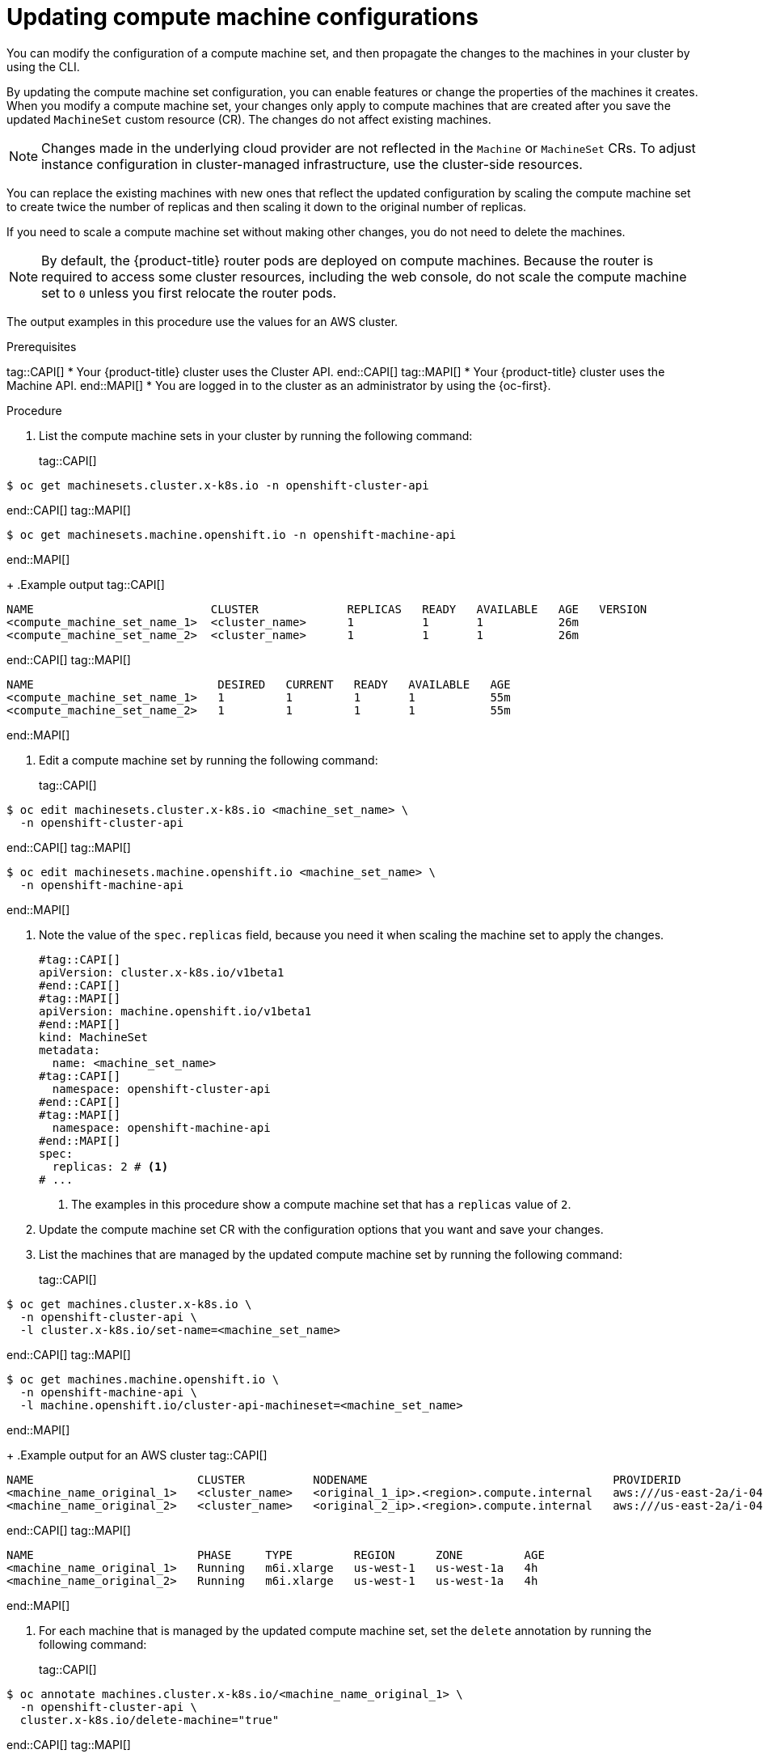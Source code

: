 // Module included in the following assemblies:
//
//
// * machine_management/compute_machine_management/mapi_compute_managing_machines/modifying-machineset.adoc
// * machine_management/cluster_api_machine_management/cluster-api-managing-machines.adoc

:_mod-docs-content-type: PROCEDURE
[id="mapi-compute-config-updating-cli_{context}"]
= Updating compute machine configurations

You can modify the configuration of a compute machine set, and then propagate the changes to the machines in your cluster by using the CLI.

By updating the compute machine set configuration, you can enable features or change the properties of the machines it creates.
When you modify a compute machine set, your changes only apply to compute machines that are created after you save the updated `MachineSet` custom resource (CR).
The changes do not affect existing machines.

[NOTE]
====
Changes made in the underlying cloud provider are not reflected in the `Machine` or `MachineSet` CRs.
To adjust instance configuration in cluster-managed infrastructure, use the cluster-side resources.
====

You can replace the existing machines with new ones that reflect the updated configuration by scaling the compute machine set to create twice the number of replicas and then scaling it down to the original number of replicas.

If you need to scale a compute machine set without making other changes, you do not need to delete the machines.

[NOTE]
====
By default, the {product-title} router pods are deployed on compute machines.
Because the router is required to access some cluster resources, including the web console, do not scale the compute machine set to `0` unless you first relocate the router pods.
====

The output examples in this procedure use the values for an AWS cluster.

.Prerequisites
tag::CAPI[]
* Your {product-title} cluster uses the Cluster API.
end::CAPI[]
tag::MAPI[]
* Your {product-title} cluster uses the Machine API.
end::MAPI[]
* You are logged in to the cluster as an administrator by using the {oc-first}.

.Procedure

. List the compute machine sets in your cluster by running the following command:
+
tag::CAPI[]
[source,terminal]
----
$ oc get machinesets.cluster.x-k8s.io -n openshift-cluster-api
----
end::CAPI[]
tag::MAPI[]
[source,terminal]
----
$ oc get machinesets.machine.openshift.io -n openshift-machine-api
----
end::MAPI[]
+
.Example output
tag::CAPI[]
[source,text]
----
NAME                          CLUSTER             REPLICAS   READY   AVAILABLE   AGE   VERSION
<compute_machine_set_name_1>  <cluster_name>      1          1       1           26m
<compute_machine_set_name_2>  <cluster_name>      1          1       1           26m
----
end::CAPI[]
tag::MAPI[]
[source,text]
----
NAME                           DESIRED   CURRENT   READY   AVAILABLE   AGE
<compute_machine_set_name_1>   1         1         1       1           55m
<compute_machine_set_name_2>   1         1         1       1           55m
----
end::MAPI[]

. Edit a compute machine set by running the following command:
+
tag::CAPI[]
[source,terminal]
----
$ oc edit machinesets.cluster.x-k8s.io <machine_set_name> \
  -n openshift-cluster-api
----
end::CAPI[]
tag::MAPI[]
[source,terminal]
----
$ oc edit machinesets.machine.openshift.io <machine_set_name> \
  -n openshift-machine-api
----
end::MAPI[]

. Note the value of the `spec.replicas` field, because you need it when scaling the machine set to apply the changes.
+
[source,yaml]
----
#tag::CAPI[]
apiVersion: cluster.x-k8s.io/v1beta1
#end::CAPI[]
#tag::MAPI[]
apiVersion: machine.openshift.io/v1beta1
#end::MAPI[]
kind: MachineSet
metadata:
  name: <machine_set_name>
#tag::CAPI[]
  namespace: openshift-cluster-api
#end::CAPI[]
#tag::MAPI[]
  namespace: openshift-machine-api
#end::MAPI[]
spec:
  replicas: 2 # <1>
# ...
----
<1> The examples in this procedure show a compute machine set that has a `replicas` value of `2`.

. Update the compute machine set CR with the configuration options that you want and save your changes.

. List the machines that are managed by the updated compute machine set by running the following command:
+
tag::CAPI[]
[source,terminal]
----
$ oc get machines.cluster.x-k8s.io \
  -n openshift-cluster-api \
  -l cluster.x-k8s.io/set-name=<machine_set_name>
----
end::CAPI[]
tag::MAPI[]
[source,terminal]
----
$ oc get machines.machine.openshift.io \
  -n openshift-machine-api \
  -l machine.openshift.io/cluster-api-machineset=<machine_set_name>
----
end::MAPI[]
+
.Example output for an AWS cluster
tag::CAPI[]
[source,text]
----
NAME                        CLUSTER          NODENAME                                    PROVIDERID                              PHASE           AGE     VERSION
<machine_name_original_1>   <cluster_name>   <original_1_ip>.<region>.compute.internal   aws:///us-east-2a/i-04e7b2cbd61fd2075   Running         4h
<machine_name_original_2>   <cluster_name>   <original_2_ip>.<region>.compute.internal   aws:///us-east-2a/i-04e7b2cbd61fd2075   Running         4h
----
end::CAPI[]
tag::MAPI[]
[source,text]
----
NAME                        PHASE     TYPE         REGION      ZONE         AGE
<machine_name_original_1>   Running   m6i.xlarge   us-west-1   us-west-1a   4h
<machine_name_original_2>   Running   m6i.xlarge   us-west-1   us-west-1a   4h
----
end::MAPI[]

. For each machine that is managed by the updated compute machine set, set the `delete` annotation by running the following command:
+
tag::CAPI[]
[source,terminal]
----
$ oc annotate machines.cluster.x-k8s.io/<machine_name_original_1> \
  -n openshift-cluster-api \
  cluster.x-k8s.io/delete-machine="true"
----
end::CAPI[]
tag::MAPI[]
[source,terminal]
----
$ oc annotate machine.machine.openshift.io/<machine_name_original_1> \
  -n openshift-machine-api \
  machine.openshift.io/delete-machine="true"
----
end::MAPI[]

. To create replacement machines with the new configuration, scale the compute machine set to twice the number of replicas by running the following command:
+
tag::CAPI[]
[source,terminal]
----
$ oc scale --replicas=4 \// <1>
  machinesets.cluster.x-k8s.io <machine_set_name> \
  -n openshift-cluster-api
----
end::CAPI[]
tag::MAPI[]
[source,terminal]
----
$ oc scale --replicas=4 \// <1>
  machineset.machine.openshift.io <machine_set_name> \
  -n openshift-machine-api
----
end::MAPI[]
<1> The original example value of `2` is doubled to `4`.

. List the machines that are managed by the updated compute machine set by running the following command:
+
tag::CAPI[]
[source,terminal]
----
$ oc get machines.cluster.x-k8s.io \
  -n openshift-cluster-api \
  -l cluster.x-k8s.io/set-name=<machine_set_name>
----
end::CAPI[]
tag::MAPI[]
[source,terminal]
----
$ oc get machines.machine.openshift.io \
  -n openshift-machine-api \
  -l machine.openshift.io/cluster-api-machineset=<machine_set_name>
----
end::MAPI[]
+
.Example output for an AWS cluster
tag::CAPI[]
[source,text]
----
NAME                        CLUSTER          NODENAME                                    PROVIDERID                              PHASE           AGE     VERSION
<machine_name_original_1>   <cluster_name>   <original_1_ip>.<region>.compute.internal   aws:///us-east-2a/i-04e7b2cbd61fd2075   Running         4h
<machine_name_original_2>   <cluster_name>   <original_2_ip>.<region>.compute.internal   aws:///us-east-2a/i-04e7b2cbd61fd2075   Running         4h
<machine_name_updated_1>    <cluster_name>   <updated_1_ip>.<region>.compute.internal    aws:///us-east-2a/i-04e7b2cbd61fd2075   Provisioned     55s
<machine_name_updated_2>    <cluster_name>   <updated_2_ip>.<region>.compute.internal    aws:///us-east-2a/i-04e7b2cbd61fd2075   Provisioning    55s
----
end::CAPI[]
tag::MAPI[]
[source,text]
----
NAME                        PHASE          TYPE         REGION      ZONE         AGE
<machine_name_original_1>   Running        m6i.xlarge   us-west-1   us-west-1a   4h
<machine_name_original_2>   Running        m6i.xlarge   us-west-1   us-west-1a   4h
<machine_name_updated_1>    Provisioned    m6i.xlarge   us-west-1   us-west-1a   55s
<machine_name_updated_2>    Provisioning   m6i.xlarge   us-west-1   us-west-1a   55s
----
end::MAPI[]
+
When the new machines are in the `Running` phase, you can scale the compute machine set to the original number of replicas.

. To remove the machines that were created with the old configuration, scale the compute machine set to the original number of replicas by running the following command:
+
tag::CAPI[]
[source,terminal]
----
$ oc scale --replicas=2 \// <1>
  machinesets.cluster.x-k8s.io <machine_set_name> \
  -n openshift-cluster-api
----
end::CAPI[]
tag::MAPI[]
[source,terminal]
----
$ oc scale --replicas=2 \// <1>
  machineset.machine.openshift.io <machine_set_name> \
  -n openshift-machine-api
----
end::MAPI[]
<1> The original example value of `2`.

.Verification

* To verify that a machine created by the updated machine set has the correct configuration, examine the relevant fields in the CR for one of the new machines by running the following command:
+
tag::CAPI[]
[source,terminal]
----
$ oc describe machines.cluster.x-k8s.io <machine_name_updated_1> \
  -n openshift-cluster-api
----
end::CAPI[]
tag::MAPI[]
[source,terminal]
----
$ oc describe machine.machine.openshift.io <machine_name_updated_1> \
  -n openshift-machine-api
----
end::MAPI[]

* To verify that the compute machines without the updated configuration are deleted, list the machines that are managed by the updated compute machine set by running the following command:
+
tag::CAPI[]
[source,terminal]
----
$ oc get machines.cluster.x-k8s.io \
  -n openshift-cluster-api \
  cluster.x-k8s.io/set-name=<machine_set_name>
----
end::CAPI[]
tag::MAPI[]
[source,terminal]
----
$ oc get machines.machine.openshift.io \
  -n openshift-machine-api \
  -l machine.openshift.io/cluster-api-machineset=<machine_set_name>
----
end::MAPI[]
+
.Example output while deletion is in progress for an AWS cluster
tag::CAPI[]
[source,text]
----
NAME                        CLUSTER          NODENAME                                    PROVIDERID                              PHASE      AGE     VERSION
<machine_name_original_1>   <cluster_name>   <original_1_ip>.<region>.compute.internal   aws:///us-east-2a/i-04e7b2cbd61fd2075   Running    18m
<machine_name_original_2>   <cluster_name>   <original_2_ip>.<region>.compute.internal   aws:///us-east-2a/i-04e7b2cbd61fd2075   Running    18m
<machine_name_updated_1>    <cluster_name>   <updated_1_ip>.<region>.compute.internal    aws:///us-east-2a/i-04e7b2cbd61fd2075   Running    18m
<machine_name_updated_2>    <cluster_name>   <updated_2_ip>.<region>.compute.internal    aws:///us-east-2a/i-04e7b2cbd61fd2075   Running    18m
----
end::CAPI[]
tag::MAPI[]
[source,text]
----
NAME                        PHASE           TYPE         REGION      ZONE         AGE
<machine_name_original_1>   Deleting        m6i.xlarge   us-west-1   us-west-1a   4h
<machine_name_original_2>   Deleting        m6i.xlarge   us-west-1   us-west-1a   4h
<machine_name_updated_1>    Running         m6i.xlarge   us-west-1   us-west-1a   5m41s
<machine_name_updated_2>    Running         m6i.xlarge   us-west-1   us-west-1a   5m41s
----
end::MAPI[]
+
.Example output when deletion is complete for an AWS cluster
tag::CAPI[]
[source,text]
----
NAME                        CLUSTER          NODENAME                                    PROVIDERID                              PHASE      AGE     VERSION
<machine_name_updated_1>    <cluster_name>   <updated_1_ip>.<region>.compute.internal    aws:///us-east-2a/i-04e7b2cbd61fd2075   Running    18m
<machine_name_updated_2>    <cluster_name>   <updated_2_ip>.<region>.compute.internal    aws:///us-east-2a/i-04e7b2cbd61fd2075   Running    18m
----
end::CAPI[]
tag::MAPI[]
[source,text]
----
NAME                        PHASE           TYPE         REGION      ZONE         AGE
<machine_name_updated_1>    Running         m6i.xlarge   us-west-1   us-west-1a   6m30s
<machine_name_updated_2>    Running         m6i.xlarge   us-west-1   us-west-1a   6m30s
----
end::MAPI[]